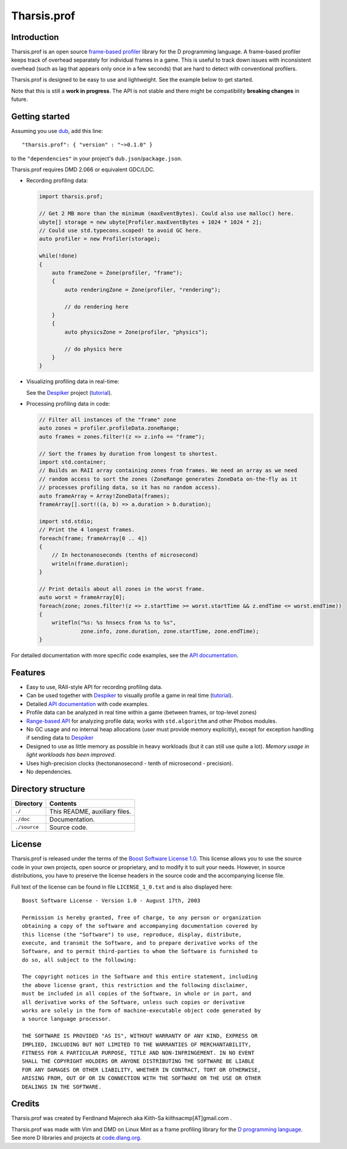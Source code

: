 ============
Tharsis.prof
============


------------
Introduction
------------

Tharsis.prof is an open source `frame-based profiler
<http://defenestrate.eu/2014/09/05/frame_based_game_profiling.html>`_ library for the
D programming language. A frame-based profiler keeps track of overhead separately for
individual frames in a game. This is useful to track down issues with inconsistent
overhead (such as lag that appears only once in a few seconds) that are hard to detect
with conventional profilers.

Tharsis.prof is designed to be easy to use and lightweight. See the example below to get
started.

Note that this is still a **work in progress**. The API is not stable and there might be
compatibility **breaking changes** in future.


---------------
Getting started
---------------

Assuming you use `dub <http://code.dlang.org/about>`_, add this line::

   "tharsis.prof": { "version" : "~>0.1.0" }

to the ``"dependencies"`` in your project's ``dub.json``/``package.json``.

Tharsis.prof requires DMD 2.066 or equivalent GDC/LDC.


* Recording profiling data:

  .. code-block:: d

     import tharsis.prof;

     // Get 2 MB more than the minimum (maxEventBytes). Could also use malloc() here.
     ubyte[] storage = new ubyte[Profiler.maxEventBytes + 1024 * 1024 * 2];
     // Could use std.typecons.scoped! to avoid GC here.
     auto profiler = new Profiler(storage);

     while(!done)
     {
         auto frameZone = Zone(profiler, "frame");
         {
             auto renderingZone = Zone(profiler, "rendering");

             // do rendering here
         }
         {
             auto physicsZone = Zone(profiler, "physics");

             // do physics here
         }
     }

* Visualizing profiling data in real-time:

  See the `Despiker <https://github.com/kiith-sa/despiker>`_ project
  (`tutorial <http://defenestrate.eu/docs/despiker/tutorials/getting_started.html>`_).


* Processing profiling data in code:

  .. code-block:: d

      // Filter all instances of the "frame" zone
      auto zones = profiler.profileData.zoneRange;
      auto frames = zones.filter!(z => z.info == "frame");

      // Sort the frames by duration from longest to shortest.
      import std.container;
      // Builds an RAII array containing zones from frames. We need an array as we need
      // random access to sort the zones (ZoneRange generates ZoneData on-the-fly as it
      // processes profiling data, so it has no random access).
      auto frameArray = Array!ZoneData(frames);
      frameArray[].sort!((a, b) => a.duration > b.duration);

      import std.stdio;
      // Print the 4 longest frames.
      foreach(frame; frameArray[0 .. 4])
      {
          // In hectonanoseconds (tenths of microsecond)
          writeln(frame.duration);
      }

      // Print details about all zones in the worst frame.
      auto worst = frameArray[0];
      foreach(zone; zones.filter!(z => z.startTime >= worst.startTime && z.endTime <= worst.endTime))
      {
          writefln("%s: %s hnsecs from %s to %s",
                   zone.info, zone.duration, zone.startTime, zone.endTime);
      }


For detailed documentation with more specific code examples, see the
`API documentation <http://defenestrate.eu/docs/tharsis.prof/index.html>`_.


--------
Features
--------

* Easy to use, RAII-style API for recording profiling data.
* Can be used together with `Despiker <https://github.com/kiith-sa/despiker>`_ to visually
  profile a game in real time (`tutorial
  <http://defenestrate.eu/docs/despiker/tutorials/getting_started.html>`_).
* Detailed `API documentation <http://defenestrate.eu/docs/tharsis.prof/index.html>`_
  with code examples.
* Profile data can be analyzed in real time within a game (between frames, or top-level
  zones)
* `Range-based API
  <http://defenestrate.eu/2014/09/05/frame_based_profiling_with_d_ranges.html>`_ for
  analyzing profile data; works with ``std.algorithm`` and other Phobos modules.
* No GC usage and no internal heap allocations (user must provide memory explicitly),
  except for exception handling if sending data to `Despiker
  <https://github.com/kiith-sa/despiker>`_
* Designed to use as little memory as possible in heavy workloads (but it can still use
  quite a lot). *Memory usage in light workloads has been improved*.
* Uses high-precision clocks (hectonanosecond - tenth of microsecond - precision).
* No dependencies.


-------------------
Directory structure
-------------------

===============  =======================================================================
Directory        Contents
===============  =======================================================================
``./``           This README, auxiliary files.
``./doc``        Documentation.
``./source``     Source code.
===============  =======================================================================


-------
License
-------

Tharsis.prof is released under the terms of the
`Boost Software License 1.0 <http://www.boost.org/LICENSE_1_0.txt>`_.
This license allows you to use the source code in your own projects, open source
or proprietary, and to modify it to suit your needs. However, in source
distributions, you have to preserve the license headers in the source code and
the accompanying license file.

Full text of the license can be found in file ``LICENSE_1_0.txt`` and is also
displayed here::

    Boost Software License - Version 1.0 - August 17th, 2003

    Permission is hereby granted, free of charge, to any person or organization
    obtaining a copy of the software and accompanying documentation covered by
    this license (the "Software") to use, reproduce, display, distribute,
    execute, and transmit the Software, and to prepare derivative works of the
    Software, and to permit third-parties to whom the Software is furnished to
    do so, all subject to the following:

    The copyright notices in the Software and this entire statement, including
    the above license grant, this restriction and the following disclaimer,
    must be included in all copies of the Software, in whole or in part, and
    all derivative works of the Software, unless such copies or derivative
    works are solely in the form of machine-executable object code generated by
    a source language processor.

    THE SOFTWARE IS PROVIDED "AS IS", WITHOUT WARRANTY OF ANY KIND, EXPRESS OR
    IMPLIED, INCLUDING BUT NOT LIMITED TO THE WARRANTIES OF MERCHANTABILITY,
    FITNESS FOR A PARTICULAR PURPOSE, TITLE AND NON-INFRINGEMENT. IN NO EVENT
    SHALL THE COPYRIGHT HOLDERS OR ANYONE DISTRIBUTING THE SOFTWARE BE LIABLE
    FOR ANY DAMAGES OR OTHER LIABILITY, WHETHER IN CONTRACT, TORT OR OTHERWISE,
    ARISING FROM, OUT OF OR IN CONNECTION WITH THE SOFTWARE OR THE USE OR OTHER
    DEALINGS IN THE SOFTWARE.


-------
Credits
-------

Tharsis.prof was created by Ferdinand Majerech aka Kiith-Sa kiithsacmp[AT]gmail.com .

Tharsis.prof was made with Vim and DMD on Linux Mint as a frame profiling library for the
`D programming language <http://www.dlang.org>`_. See more D libraries and projects at
`code.dlang.org <http://code.dlang.org>`_.

